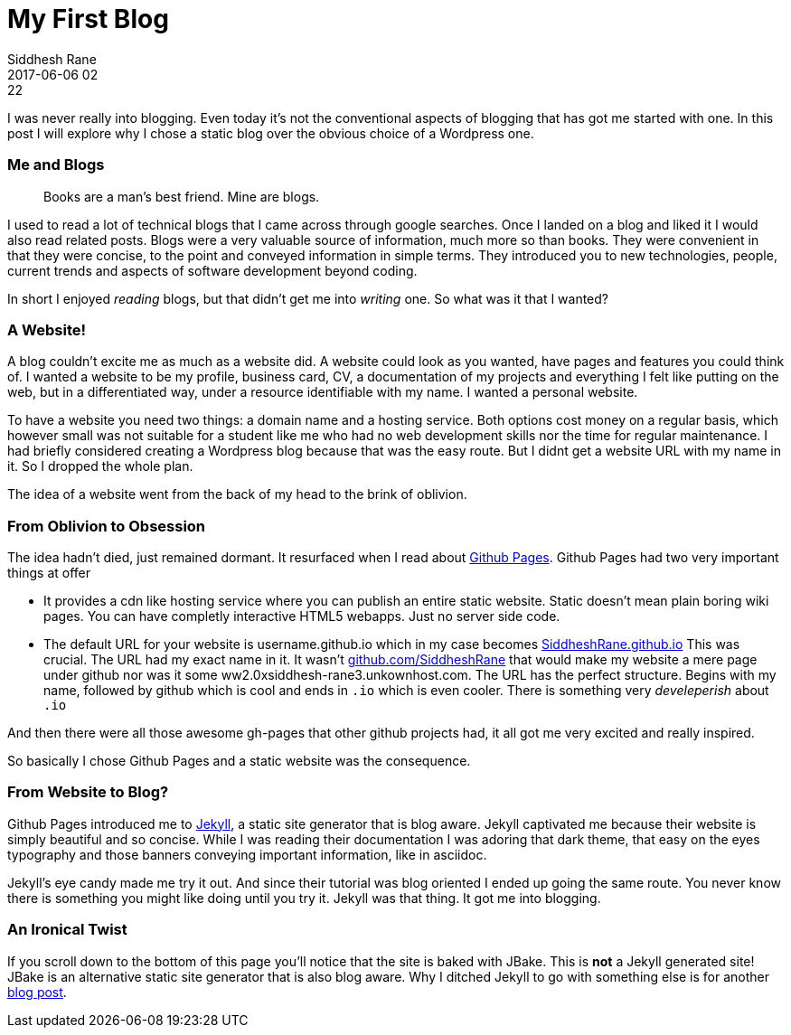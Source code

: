 = My First Blog
Siddhesh Rane
2017-06-06 02:22
:jbake-type: post
:jbake-status: published
:jbake-tags: blog, jekyll


I was never really into blogging. Even today it's not the conventional aspects of blogging that has got me started with one.
In this post I will explore why I chose a static blog over the obvious choice of a Wordpress one.

=== Me and Blogs 

[quote]
____

Books are a man's best friend. Mine are blogs. 
____

I used to read a lot of technical blogs that I came across through google searches. Once I landed on a blog and liked it I would also read related posts. Blogs were a very valuable source of information, much more so than books. They were convenient in that they were concise, to the point and conveyed information in simple terms. They introduced you to new technologies, people, current trends and aspects of software development beyond coding.

In short I enjoyed _reading_ blogs, but that didn't get me into _writing_ one.
So what was it that I wanted?

=== A Website!

A blog couldn't excite me as much as a website did. A website could look as you wanted, have pages and features you could think of.
I wanted a website to be my profile, business card, CV, a documentation of my projects and everything I felt like putting on the web, but in a differentiated way, under a resource identifiable with my name. I wanted a personal website.

To have a website you need two things: a domain name and a hosting service. Both options cost money on a regular basis, which however small was not suitable for a student like me who had no web development skills nor the time for regular maintenance.
I had briefly considered creating a Wordpress blog because that was the easy route. But I didnt get a website URL with my name in it. So I dropped the whole plan.

The idea of a website went from the back of my head to the brink of oblivion.

=== From Oblivion to Obsession

The idea hadn't died, just remained dormant. It resurfaced when I read about https://pages.github.com[Github Pages]. Github Pages had two very important things at offer

* It provides a cdn like hosting service where you can publish an entire static website. Static doesn't mean plain boring wiki pages. You can have completly interactive HTML5 webapps. Just no server side code.

* The default URL for your website is username.github.io which in my case becomes 
https://SiddheshRane.github.io[SiddheshRane.github.io] 
This was crucial. The URL had my exact name in it. It wasn't https://github.com/SiddheshRane[github.com/SiddheshRane] that would make my website a mere page under github nor was it some ww2.0xsiddhesh-rane3.unkownhost.com. 
The URL has the perfect structure. Begins with my name, followed by github which is cool and ends in `.io` which is even cooler. There is something very _develeperish_ about `.io`

And then there were all those awesome gh-pages that other github projects had, it all got me very excited and really inspired. 

So basically I chose Github Pages and a static website was the consequence.

=== From Website to Blog?

Github Pages introduced me to link:https://jekyllrb.com[Jekyll], a static site generator that is blog aware. Jekyll captivated me because their website is simply beautiful and so concise. While I was reading their documentation I was adoring that dark theme, that easy on the eyes typography and those banners conveying important information, like in asciidoc.

Jekyll's eye candy made me try it out. And since their tutorial was blog oriented I ended up going the same route.
You never know there is something you might like doing until you try it. Jekyll was that thing. It got me into blogging.

=== An Ironical Twist

If you scroll down to the bottom of this page you'll notice that the site is baked with JBake. This is *not* a Jekyll generated site! JBake is an alternative static site generator that is also blog aware. Why I ditched Jekyll to go with something else is for another link:why-jbake.html[blog post].
